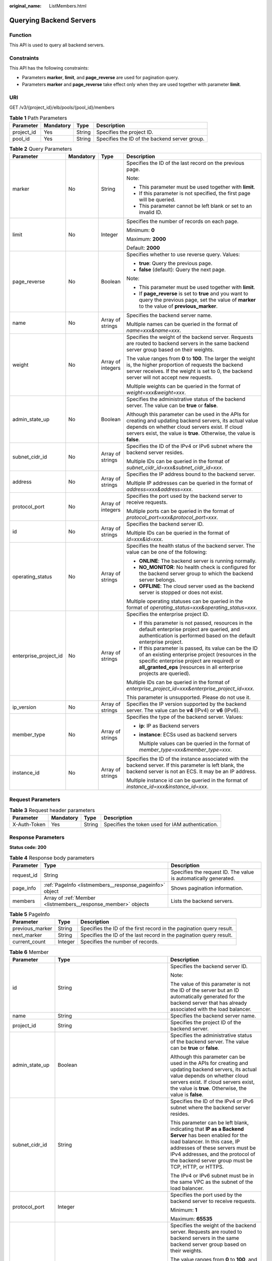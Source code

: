 :original_name: ListMembers.html

.. _ListMembers:

Querying Backend Servers
========================

Function
--------

This API is used to query all backend servers.

Constraints
-----------

This API has the following constraints:

-  Parameters **marker**, **limit**, and **page_reverse** are used for pagination query.

-  Parameters **marker** and **page_reverse** take effect only when they are used together with parameter **limit**.

URI
---

GET /v3/{project_id}/elb/pools/{pool_id}/members

.. table:: **Table 1** Path Parameters

   +------------+-----------+--------+-----------------------------------------------+
   | Parameter  | Mandatory | Type   | Description                                   |
   +============+===========+========+===============================================+
   | project_id | Yes       | String | Specifies the project ID.                     |
   +------------+-----------+--------+-----------------------------------------------+
   | pool_id    | Yes       | String | Specifies the ID of the backend server group. |
   +------------+-----------+--------+-----------------------------------------------+

.. table:: **Table 2** Query Parameters

   +-----------------------+-----------------+-------------------+---------------------------------------------------------------------------------------------------------------------------------------------------------------------------------------------------------------------------------------+
   | Parameter             | Mandatory       | Type              | Description                                                                                                                                                                                                                           |
   +=======================+=================+===================+=======================================================================================================================================================================================================================================+
   | marker                | No              | String            | Specifies the ID of the last record on the previous page.                                                                                                                                                                             |
   |                       |                 |                   |                                                                                                                                                                                                                                       |
   |                       |                 |                   | Note:                                                                                                                                                                                                                                 |
   |                       |                 |                   |                                                                                                                                                                                                                                       |
   |                       |                 |                   | -  This parameter must be used together with **limit**.                                                                                                                                                                               |
   |                       |                 |                   |                                                                                                                                                                                                                                       |
   |                       |                 |                   | -  If this parameter is not specified, the first page will be queried.                                                                                                                                                                |
   |                       |                 |                   |                                                                                                                                                                                                                                       |
   |                       |                 |                   | -  This parameter cannot be left blank or set to an invalid ID.                                                                                                                                                                       |
   +-----------------------+-----------------+-------------------+---------------------------------------------------------------------------------------------------------------------------------------------------------------------------------------------------------------------------------------+
   | limit                 | No              | Integer           | Specifies the number of records on each page.                                                                                                                                                                                         |
   |                       |                 |                   |                                                                                                                                                                                                                                       |
   |                       |                 |                   | Minimum: **0**                                                                                                                                                                                                                        |
   |                       |                 |                   |                                                                                                                                                                                                                                       |
   |                       |                 |                   | Maximum: **2000**                                                                                                                                                                                                                     |
   |                       |                 |                   |                                                                                                                                                                                                                                       |
   |                       |                 |                   | Default: **2000**                                                                                                                                                                                                                     |
   +-----------------------+-----------------+-------------------+---------------------------------------------------------------------------------------------------------------------------------------------------------------------------------------------------------------------------------------+
   | page_reverse          | No              | Boolean           | Specifies whether to use reverse query. Values:                                                                                                                                                                                       |
   |                       |                 |                   |                                                                                                                                                                                                                                       |
   |                       |                 |                   | -  **true**: Query the previous page.                                                                                                                                                                                                 |
   |                       |                 |                   |                                                                                                                                                                                                                                       |
   |                       |                 |                   | -  **false** (default): Query the next page.                                                                                                                                                                                          |
   |                       |                 |                   |                                                                                                                                                                                                                                       |
   |                       |                 |                   | Note:                                                                                                                                                                                                                                 |
   |                       |                 |                   |                                                                                                                                                                                                                                       |
   |                       |                 |                   | -  This parameter must be used together with **limit**.                                                                                                                                                                               |
   |                       |                 |                   |                                                                                                                                                                                                                                       |
   |                       |                 |                   | -  If **page_reverse** is set to **true** and you want to query the previous page, set the value of **marker** to the value of **previous_marker**.                                                                                   |
   +-----------------------+-----------------+-------------------+---------------------------------------------------------------------------------------------------------------------------------------------------------------------------------------------------------------------------------------+
   | name                  | No              | Array of strings  | Specifies the backend server name.                                                                                                                                                                                                    |
   |                       |                 |                   |                                                                                                                                                                                                                                       |
   |                       |                 |                   | Multiple names can be queried in the format of *name=xxx&name=xxx*.                                                                                                                                                                   |
   +-----------------------+-----------------+-------------------+---------------------------------------------------------------------------------------------------------------------------------------------------------------------------------------------------------------------------------------+
   | weight                | No              | Array of integers | Specifies the weight of the backend server. Requests are routed to backend servers in the same backend server group based on their weights.                                                                                           |
   |                       |                 |                   |                                                                                                                                                                                                                                       |
   |                       |                 |                   | The value ranges from **0** to **100**. The larger the weight is, the higher proportion of requests the backend server receives. If the weight is set to 0, the backend server will not accept new requests.                          |
   |                       |                 |                   |                                                                                                                                                                                                                                       |
   |                       |                 |                   | Multiple weights can be queried in the format of *weight=xxx&weight=xxx*.                                                                                                                                                             |
   +-----------------------+-----------------+-------------------+---------------------------------------------------------------------------------------------------------------------------------------------------------------------------------------------------------------------------------------+
   | admin_state_up        | No              | Boolean           | Specifies the administrative status of the backend server. The value can be **true** or **false**.                                                                                                                                    |
   |                       |                 |                   |                                                                                                                                                                                                                                       |
   |                       |                 |                   | Although this parameter can be used in the APIs for creating and updating backend servers, its actual value depends on whether cloud servers exist. If cloud servers exist, the value is **true**. Otherwise, the value is **false**. |
   +-----------------------+-----------------+-------------------+---------------------------------------------------------------------------------------------------------------------------------------------------------------------------------------------------------------------------------------+
   | subnet_cidr_id        | No              | Array of strings  | Specifies the ID of the IPv4 or IPv6 subnet where the backend server resides.                                                                                                                                                         |
   |                       |                 |                   |                                                                                                                                                                                                                                       |
   |                       |                 |                   | Multiple IDs can be queried in the format of *subnet_cidr_id=xxx&subnet_cidr_id=xxx*.                                                                                                                                                 |
   +-----------------------+-----------------+-------------------+---------------------------------------------------------------------------------------------------------------------------------------------------------------------------------------------------------------------------------------+
   | address               | No              | Array of strings  | Specifies the IP address bound to the backend server.                                                                                                                                                                                 |
   |                       |                 |                   |                                                                                                                                                                                                                                       |
   |                       |                 |                   | Multiple IP addresses can be queried in the format of *address=xxx&address=xxx*.                                                                                                                                                      |
   +-----------------------+-----------------+-------------------+---------------------------------------------------------------------------------------------------------------------------------------------------------------------------------------------------------------------------------------+
   | protocol_port         | No              | Array of integers | Specifies the port used by the backend server to receive requests.                                                                                                                                                                    |
   |                       |                 |                   |                                                                                                                                                                                                                                       |
   |                       |                 |                   | Multiple ports can be queried in the format of *protocol_port=xxx&protocol_port=xxx*.                                                                                                                                                 |
   +-----------------------+-----------------+-------------------+---------------------------------------------------------------------------------------------------------------------------------------------------------------------------------------------------------------------------------------+
   | id                    | No              | Array of strings  | Specifies the backend server ID.                                                                                                                                                                                                      |
   |                       |                 |                   |                                                                                                                                                                                                                                       |
   |                       |                 |                   | Multiple IDs can be queried in the format of *id=xxx&id=xxx*.                                                                                                                                                                         |
   +-----------------------+-----------------+-------------------+---------------------------------------------------------------------------------------------------------------------------------------------------------------------------------------------------------------------------------------+
   | operating_status      | No              | Array of strings  | Specifies the health status of the backend server. The value can be one of the following:                                                                                                                                             |
   |                       |                 |                   |                                                                                                                                                                                                                                       |
   |                       |                 |                   | -  **ONLINE**: The backend server is running normally.                                                                                                                                                                                |
   |                       |                 |                   |                                                                                                                                                                                                                                       |
   |                       |                 |                   | -  **NO_MONITOR**: No health check is configured for the backend server group to which the backend server belongs.                                                                                                                    |
   |                       |                 |                   |                                                                                                                                                                                                                                       |
   |                       |                 |                   | -  **OFFLINE**: The cloud server used as the backend server is stopped or does not exist.                                                                                                                                             |
   |                       |                 |                   |                                                                                                                                                                                                                                       |
   |                       |                 |                   | Multiple operating statuses can be queried in the format of *operating_status=xxx&operating_status=xxx*.                                                                                                                              |
   +-----------------------+-----------------+-------------------+---------------------------------------------------------------------------------------------------------------------------------------------------------------------------------------------------------------------------------------+
   | enterprise_project_id | No              | Array of strings  | Specifies the enterprise project ID.                                                                                                                                                                                                  |
   |                       |                 |                   |                                                                                                                                                                                                                                       |
   |                       |                 |                   | -  If this parameter is not passed, resources in the default enterprise project are queried, and authentication is performed based on the default enterprise project.                                                                 |
   |                       |                 |                   |                                                                                                                                                                                                                                       |
   |                       |                 |                   | -  If this parameter is passed, its value can be the ID of an existing enterprise project (resources in the specific enterprise project are required) or **all_granted_eps** (resources in all enterprise projects are queried).      |
   |                       |                 |                   |                                                                                                                                                                                                                                       |
   |                       |                 |                   | Multiple IDs can be queried in the format of *enterprise_project_id=xxx&enterprise_project_id=xxx*.                                                                                                                                   |
   |                       |                 |                   |                                                                                                                                                                                                                                       |
   |                       |                 |                   | This parameter is unsupported. Please do not use it.                                                                                                                                                                                  |
   +-----------------------+-----------------+-------------------+---------------------------------------------------------------------------------------------------------------------------------------------------------------------------------------------------------------------------------------+
   | ip_version            | No              | Array of strings  | Specifies the IP version supported by the backend server. The value can be **v4** (IPv4) or **v6** (IPv6).                                                                                                                            |
   +-----------------------+-----------------+-------------------+---------------------------------------------------------------------------------------------------------------------------------------------------------------------------------------------------------------------------------------+
   | member_type           | No              | Array of strings  | Specifies the type of the backend server. Values:                                                                                                                                                                                     |
   |                       |                 |                   |                                                                                                                                                                                                                                       |
   |                       |                 |                   | -  **ip**: IP as Backend servers                                                                                                                                                                                                      |
   |                       |                 |                   |                                                                                                                                                                                                                                       |
   |                       |                 |                   | -  **instance**: ECSs used as backend servers                                                                                                                                                                                         |
   |                       |                 |                   |                                                                                                                                                                                                                                       |
   |                       |                 |                   |    Multiple values can be queried in the format of *member_type=xxx&member_type=xxx*.                                                                                                                                                 |
   +-----------------------+-----------------+-------------------+---------------------------------------------------------------------------------------------------------------------------------------------------------------------------------------------------------------------------------------+
   | instance_id           | No              | Array of strings  | Specifies the ID of the instance associated with the backend server. If this parameter is left blank, the backend server is not an ECS. It may be an IP address.                                                                      |
   |                       |                 |                   |                                                                                                                                                                                                                                       |
   |                       |                 |                   | Multiple instance id can be queried in the format of *instance_id=xxx&instance_id=xxx*.                                                                                                                                               |
   +-----------------------+-----------------+-------------------+---------------------------------------------------------------------------------------------------------------------------------------------------------------------------------------------------------------------------------------+

Request Parameters
------------------

.. table:: **Table 3** Request header parameters

   +--------------+-----------+--------+--------------------------------------------------+
   | Parameter    | Mandatory | Type   | Description                                      |
   +==============+===========+========+==================================================+
   | X-Auth-Token | Yes       | String | Specifies the token used for IAM authentication. |
   +--------------+-----------+--------+--------------------------------------------------+

Response Parameters
-------------------

**Status code: 200**

.. table:: **Table 4** Response body parameters

   +------------+---------------------------------------------------------------+-----------------------------------------------------------------+
   | Parameter  | Type                                                          | Description                                                     |
   +============+===============================================================+=================================================================+
   | request_id | String                                                        | Specifies the request ID. The value is automatically generated. |
   +------------+---------------------------------------------------------------+-----------------------------------------------------------------+
   | page_info  | :ref:`PageInfo <listmembers__response_pageinfo>` object       | Shows pagination information.                                   |
   +------------+---------------------------------------------------------------+-----------------------------------------------------------------+
   | members    | Array of :ref:`Member <listmembers__response_member>` objects | Lists the backend servers.                                      |
   +------------+---------------------------------------------------------------+-----------------------------------------------------------------+

.. _listmembers__response_pageinfo:

.. table:: **Table 5** PageInfo

   +-----------------+---------+----------------------------------------------------------------------+
   | Parameter       | Type    | Description                                                          |
   +=================+=========+======================================================================+
   | previous_marker | String  | Specifies the ID of the first record in the pagination query result. |
   +-----------------+---------+----------------------------------------------------------------------+
   | next_marker     | String  | Specifies the ID of the last record in the pagination query result.  |
   +-----------------+---------+----------------------------------------------------------------------+
   | current_count   | Integer | Specifies the number of records.                                     |
   +-----------------+---------+----------------------------------------------------------------------+

.. _listmembers__response_member:

.. table:: **Table 6** Member

   +-----------------------+---------------------------------------------------------------------------+--------------------------------------------------------------------------------------------------------------------------------------------------------------------------------------------------------------------------------------------------------------------+
   | Parameter             | Type                                                                      | Description                                                                                                                                                                                                                                                        |
   +=======================+===========================================================================+====================================================================================================================================================================================================================================================================+
   | id                    | String                                                                    | Specifies the backend server ID.                                                                                                                                                                                                                                   |
   |                       |                                                                           |                                                                                                                                                                                                                                                                    |
   |                       |                                                                           | Note:                                                                                                                                                                                                                                                              |
   |                       |                                                                           |                                                                                                                                                                                                                                                                    |
   |                       |                                                                           | The value of this parameter is not the ID of the server but an ID automatically generated for the backend server that has already associated with the load balancer.                                                                                               |
   +-----------------------+---------------------------------------------------------------------------+--------------------------------------------------------------------------------------------------------------------------------------------------------------------------------------------------------------------------------------------------------------------+
   | name                  | String                                                                    | Specifies the backend server name.                                                                                                                                                                                                                                 |
   +-----------------------+---------------------------------------------------------------------------+--------------------------------------------------------------------------------------------------------------------------------------------------------------------------------------------------------------------------------------------------------------------+
   | project_id            | String                                                                    | Specifies the project ID of the backend server.                                                                                                                                                                                                                    |
   +-----------------------+---------------------------------------------------------------------------+--------------------------------------------------------------------------------------------------------------------------------------------------------------------------------------------------------------------------------------------------------------------+
   | admin_state_up        | Boolean                                                                   | Specifies the administrative status of the backend server. The value can be **true** or **false**.                                                                                                                                                                 |
   |                       |                                                                           |                                                                                                                                                                                                                                                                    |
   |                       |                                                                           | Although this parameter can be used in the APIs for creating and updating backend servers, its actual value depends on whether cloud servers exist. If cloud servers exist, the value is **true**. Otherwise, the value is **false**.                              |
   +-----------------------+---------------------------------------------------------------------------+--------------------------------------------------------------------------------------------------------------------------------------------------------------------------------------------------------------------------------------------------------------------+
   | subnet_cidr_id        | String                                                                    | Specifies the ID of the IPv4 or IPv6 subnet where the backend server resides.                                                                                                                                                                                      |
   |                       |                                                                           |                                                                                                                                                                                                                                                                    |
   |                       |                                                                           | This parameter can be left blank, indicating that **IP as a Backend Server** has been enabled for the load balancer. In this case, IP addresses of these servers must be IPv4 addresses, and the protocol of the backend server group must be TCP, HTTP, or HTTPS. |
   |                       |                                                                           |                                                                                                                                                                                                                                                                    |
   |                       |                                                                           | The IPv4 or IPv6 subnet must be in the same VPC as the subnet of the load balancer.                                                                                                                                                                                |
   +-----------------------+---------------------------------------------------------------------------+--------------------------------------------------------------------------------------------------------------------------------------------------------------------------------------------------------------------------------------------------------------------+
   | protocol_port         | Integer                                                                   | Specifies the port used by the backend server to receive requests.                                                                                                                                                                                                 |
   |                       |                                                                           |                                                                                                                                                                                                                                                                    |
   |                       |                                                                           | Minimum: **1**                                                                                                                                                                                                                                                     |
   |                       |                                                                           |                                                                                                                                                                                                                                                                    |
   |                       |                                                                           | Maximum: **65535**                                                                                                                                                                                                                                                 |
   +-----------------------+---------------------------------------------------------------------------+--------------------------------------------------------------------------------------------------------------------------------------------------------------------------------------------------------------------------------------------------------------------+
   | weight                | Integer                                                                   | Specifies the weight of the backend server. Requests are routed to backend servers in the same backend server group based on their weights.                                                                                                                        |
   |                       |                                                                           |                                                                                                                                                                                                                                                                    |
   |                       |                                                                           | The value ranges from **0** to **100**, and the default value is **1**. The larger the weight is, the higher proportion of requests the backend server receives. If the weight is set to 0, the backend server will not accept new requests.                       |
   |                       |                                                                           |                                                                                                                                                                                                                                                                    |
   |                       |                                                                           | If **lb_algorithm** is set to **SOURCE_IP**, this parameter will not take effect.                                                                                                                                                                                  |
   |                       |                                                                           |                                                                                                                                                                                                                                                                    |
   |                       |                                                                           | Minimum: **0**                                                                                                                                                                                                                                                     |
   |                       |                                                                           |                                                                                                                                                                                                                                                                    |
   |                       |                                                                           | Maximum: **100**                                                                                                                                                                                                                                                   |
   +-----------------------+---------------------------------------------------------------------------+--------------------------------------------------------------------------------------------------------------------------------------------------------------------------------------------------------------------------------------------------------------------+
   | address               | String                                                                    | Specifies the private IP address bound to the backend server.                                                                                                                                                                                                      |
   |                       |                                                                           |                                                                                                                                                                                                                                                                    |
   |                       |                                                                           | -  If **subnet_cidr_id** is left blank, **IP as a Backend Server** is enabled. In this case, the IP address must be an IPv4 address.                                                                                                                               |
   |                       |                                                                           |                                                                                                                                                                                                                                                                    |
   |                       |                                                                           | -  If **subnet_cidr_id** is not left blank, the IP address can be IPv4 or IPv6. It must be in the subnet specified by **subnet_cidr_id** and can only be bound to the primary NIC of the backend server.                                                           |
   +-----------------------+---------------------------------------------------------------------------+--------------------------------------------------------------------------------------------------------------------------------------------------------------------------------------------------------------------------------------------------------------------+
   | ip_version            | String                                                                    | Specifies the IP version supported by the backend server. The value can be **v4** (IPv4) or **v6** (IPv6), depending on the value of **address** returned by the system.                                                                                           |
   +-----------------------+---------------------------------------------------------------------------+--------------------------------------------------------------------------------------------------------------------------------------------------------------------------------------------------------------------------------------------------------------------+
   | operating_status      | String                                                                    | Specifies the health status of the backend server if **listener_id** under **status** is not specified. The value can be one of the following:                                                                                                                     |
   |                       |                                                                           |                                                                                                                                                                                                                                                                    |
   |                       |                                                                           | -  **ONLINE**: The backend server is running normally.                                                                                                                                                                                                             |
   |                       |                                                                           |                                                                                                                                                                                                                                                                    |
   |                       |                                                                           | -  **NO_MONITOR**: No health check is configured for the backend server group to which the backend server belongs.                                                                                                                                                 |
   |                       |                                                                           |                                                                                                                                                                                                                                                                    |
   |                       |                                                                           | -  **OFFLINE**: The cloud server used as the backend server is stopped or does not exist.                                                                                                                                                                          |
   +-----------------------+---------------------------------------------------------------------------+--------------------------------------------------------------------------------------------------------------------------------------------------------------------------------------------------------------------------------------------------------------------+
   | status                | Array of :ref:`MemberStatus <listmembers__response_memberstatus>` objects | Specifies the health status of the backend server if **listener_id** is specified.                                                                                                                                                                                 |
   +-----------------------+---------------------------------------------------------------------------+--------------------------------------------------------------------------------------------------------------------------------------------------------------------------------------------------------------------------------------------------------------------+
   | loadbalancer_id       | String                                                                    | Specifies the ID of the load balancer with which the backend server is associated.                                                                                                                                                                                 |
   |                       |                                                                           |                                                                                                                                                                                                                                                                    |
   |                       |                                                                           | This parameter is unsupported. Please do not use it.                                                                                                                                                                                                               |
   +-----------------------+---------------------------------------------------------------------------+--------------------------------------------------------------------------------------------------------------------------------------------------------------------------------------------------------------------------------------------------------------------+
   | loadbalancers         | Array of :ref:`ResourceID <listmembers__response_resourceid>` objects     | Specifies the IDs of the load balancers associated with the backend server.                                                                                                                                                                                        |
   |                       |                                                                           |                                                                                                                                                                                                                                                                    |
   |                       |                                                                           | This parameter is unsupported. Please do not use it.                                                                                                                                                                                                               |
   +-----------------------+---------------------------------------------------------------------------+--------------------------------------------------------------------------------------------------------------------------------------------------------------------------------------------------------------------------------------------------------------------+
   | created_at            | String                                                                    | Specifies the time when a backend server was added. The format is yyyy-MM-dd'T'HH:mm:ss'Z' (UTC time).                                                                                                                                                             |
   |                       |                                                                           |                                                                                                                                                                                                                                                                    |
   |                       |                                                                           | This is a new field in this version, and it will not be returned for resources associated with existing dedicated load balancers and for resources associated with existing and new shared load balancers.                                                         |
   +-----------------------+---------------------------------------------------------------------------+--------------------------------------------------------------------------------------------------------------------------------------------------------------------------------------------------------------------------------------------------------------------+
   | updated_at            | String                                                                    | Specifies the time when a backend server was updated. The format is yyyy-MM-dd'T'HH:mm:ss'Z' (UTC time).                                                                                                                                                           |
   |                       |                                                                           |                                                                                                                                                                                                                                                                    |
   |                       |                                                                           | This is a new field in this version, and it will not be returned for resources associated with existing dedicated load balancers and for resources associated with existing and new shared load balancers.                                                         |
   +-----------------------+---------------------------------------------------------------------------+--------------------------------------------------------------------------------------------------------------------------------------------------------------------------------------------------------------------------------------------------------------------+
   | member_type           | String                                                                    | Specifies the type of the backend server. Values:                                                                                                                                                                                                                  |
   |                       |                                                                           |                                                                                                                                                                                                                                                                    |
   |                       |                                                                           | -  **ip**: IP as Backend servers                                                                                                                                                                                                                                   |
   |                       |                                                                           |                                                                                                                                                                                                                                                                    |
   |                       |                                                                           | -  **instance**: ECSs used as backend servers                                                                                                                                                                                                                      |
   +-----------------------+---------------------------------------------------------------------------+--------------------------------------------------------------------------------------------------------------------------------------------------------------------------------------------------------------------------------------------------------------------+
   | instance_id           | String                                                                    | Specifies the ID of the ECS used as the backend server. If this parameter is left blank, the backend server is not an ECS. For example, it may be an IP address.                                                                                                   |
   +-----------------------+---------------------------------------------------------------------------+--------------------------------------------------------------------------------------------------------------------------------------------------------------------------------------------------------------------------------------------------------------------+

.. _listmembers__response_memberstatus:

.. table:: **Table 7** MemberStatus

   +-----------------------+-----------------------+--------------------------------------------------------------------------------------------------------------------+
   | Parameter             | Type                  | Description                                                                                                        |
   +=======================+=======================+====================================================================================================================+
   | listener_id           | String                | Specifies the listener ID.                                                                                         |
   +-----------------------+-----------------------+--------------------------------------------------------------------------------------------------------------------+
   | operating_status      | String                | Specifies the health status of the backend server. The value can be one of the following:                          |
   |                       |                       |                                                                                                                    |
   |                       |                       | -  **ONLINE**: The backend server is running normally.                                                             |
   |                       |                       |                                                                                                                    |
   |                       |                       | -  **NO_MONITOR**: No health check is configured for the backend server group to which the backend server belongs. |
   |                       |                       |                                                                                                                    |
   |                       |                       | -  **OFFLINE**: The cloud server used as the backend server is stopped or does not exist.                          |
   +-----------------------+-----------------------+--------------------------------------------------------------------------------------------------------------------+

.. _listmembers__response_resourceid:

.. table:: **Table 8** ResourceID

   ========= ====== ==========================
   Parameter Type   Description
   ========= ====== ==========================
   id        String Specifies the resource ID.
   ========= ====== ==========================

Example Requests
----------------

.. code-block:: text

   GET https://{ELB_Endpoint}/v3/99a3fff0d03c428eac3678da6a7d0f24/elb/pools/36ce7086-a496-4666-9064-5ba0e6840c75/members

Example Responses
-----------------

**Status code: 200**

Successful request.

.. code-block::

   {
     "members" : [ {
       "name" : "quark-neutron",
       "weight" : 100,
       "admin_state_up" : false,
       "subnet_cidr_id" : "c09f620e-3492-4429-ac15-445d5dd9ca74",
       "project_id" : "99a3fff0d03c428eac3678da6a7d0f24",
       "address" : "120.10.10.2",
       "protocol_port" : 2100,
       "id" : "0aa23a52-1ac2-4a2d-8dfa-1e11cb26079d",
       "operating_status" : "NO_MONITOR",
       "ip_version" : "v4"
     }, {
       "name" : "quark-neutron",
       "weight" : 100,
       "admin_state_up" : false,
       "subnet_cidr_id" : "c09f620e-3492-4429-ac15-445d5dd9ca74",
       "project_id" : "99a3fff0d03c428eac3678da6a7d0f24",
       "address" : "120.10.10.2",
       "protocol_port" : 2101,
       "id" : "315b928b-39e4-4d5f-8e48-39e9108c1035",
       "operating_status" : "NO_MONITOR",
       "ip_version" : "v4"
     }, {
       "name" : "quark-neutron",
       "weight" : 100,
       "admin_state_up" : false,
       "subnet_cidr_id" : "27e4ab69-a5ed-46c6-921a-5212be19ce87",
       "project_id" : "99a3fff0d03c428eac3678da6a7d0f24",
       "address" : "2001:db8:a583:6a::4",
       "protocol_port" : 2101,
       "id" : "53976f72-d2aa-47f5-baf4-4906ed6b42d6",
       "operating_status" : "NO_MONITOR",
       "ip_version" : "v6"
     } ],
     "page_info" : {
       "previous_marker" : "0aa23a52-1ac2-4a2d-8dfa-1e11cb26079d",
       "current_count" : 3
     },
     "request_id" : "87e29592-7ab8-401a-9bf4-66cf6747eab9"
   }

Status Codes
------------

=========== ===================
Status Code Description
=========== ===================
200         Successful request.
=========== ===================

Error Codes
-----------

See :ref:`Error Codes <errorcode>`.
